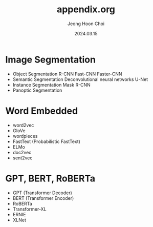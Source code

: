#+TITLE: appendix.org
#+AUTHOR: Jeong Hoon Choi
#+DATE: 2024.03.15

* Image Segmentation
- Object Segmentation
  R-CNN
  Fast-CNN
  Faster-CNN
- Semantic Segmentation
  Deconvolutional neural networks
  U-Net
- Instance Segmentation
  Mask R-CNN
- Panoptic Segmentation

* Word Embedded
- word2vec
- GloVe
- wordpieces
- FastText (Probabilistic FastText)
- ELMo
- doc2vec
- sent2vec

* GPT, BERT, RoBERTa
- GPT (Transformer Decoder)
- BERT (Transformer Encoder)
- RoBERTa
- Transformer-XL
- ERNIE
- XLNet
